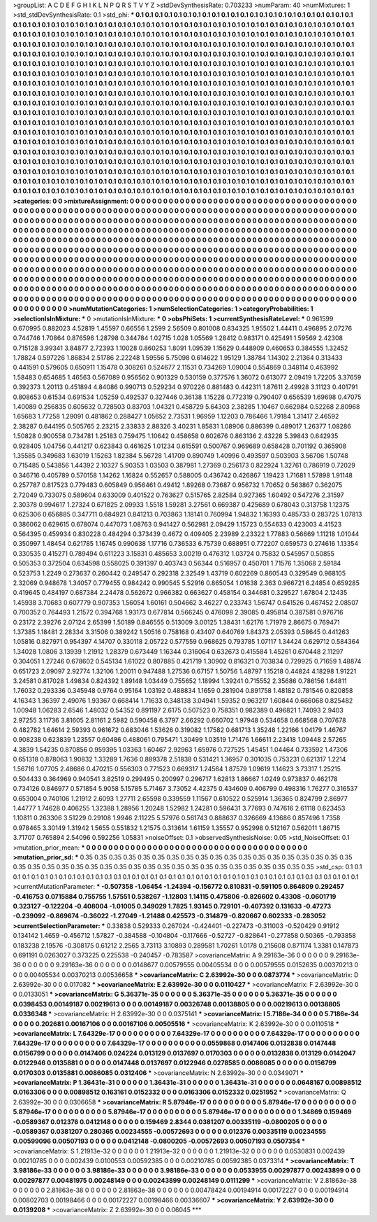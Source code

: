 >groupList:
A C D E F G H I K L
N P Q R S T V Y Z 
>stdDevSynthesisRate:
0.703233 
>numParam:
40
>numMixtures:
1
>std_stdDevSynthesisRate:
0.1
>std_phi:
***
0.1 0.1 0.1 0.1 0.1 0.1 0.1 0.1 0.1 0.1
0.1 0.1 0.1 0.1 0.1 0.1 0.1 0.1 0.1 0.1
0.1 0.1 0.1 0.1 0.1 0.1 0.1 0.1 0.1 0.1
0.1 0.1 0.1 0.1 0.1 0.1 0.1 0.1 0.1 0.1
0.1 0.1 0.1 0.1 0.1 0.1 0.1 0.1 0.1 0.1
0.1 0.1 0.1 0.1 0.1 0.1 0.1 0.1 0.1 0.1
0.1 0.1 0.1 0.1 0.1 0.1 0.1 0.1 0.1 0.1
0.1 0.1 0.1 0.1 0.1 0.1 0.1 0.1 0.1 0.1
0.1 0.1 0.1 0.1 0.1 0.1 0.1 0.1 0.1 0.1
0.1 0.1 0.1 0.1 0.1 0.1 0.1 0.1 0.1 0.1
0.1 0.1 0.1 0.1 0.1 0.1 0.1 0.1 0.1 0.1
0.1 0.1 0.1 0.1 0.1 0.1 0.1 0.1 0.1 0.1
0.1 0.1 0.1 0.1 0.1 0.1 0.1 0.1 0.1 0.1
0.1 0.1 0.1 0.1 0.1 0.1 0.1 0.1 0.1 0.1
0.1 0.1 0.1 0.1 0.1 0.1 0.1 0.1 0.1 0.1
0.1 0.1 0.1 0.1 0.1 0.1 0.1 0.1 0.1 0.1
0.1 0.1 0.1 0.1 0.1 0.1 0.1 0.1 0.1 0.1
0.1 0.1 0.1 0.1 0.1 0.1 0.1 0.1 0.1 0.1
0.1 0.1 0.1 0.1 0.1 0.1 0.1 0.1 0.1 0.1
0.1 0.1 0.1 0.1 0.1 0.1 0.1 0.1 0.1 0.1
0.1 0.1 0.1 0.1 0.1 0.1 0.1 0.1 0.1 0.1
0.1 0.1 0.1 0.1 0.1 0.1 0.1 0.1 0.1 0.1
0.1 0.1 0.1 0.1 0.1 0.1 0.1 0.1 0.1 0.1
0.1 0.1 0.1 0.1 0.1 0.1 0.1 0.1 0.1 0.1
0.1 0.1 0.1 0.1 0.1 0.1 0.1 0.1 0.1 0.1
0.1 0.1 0.1 0.1 0.1 0.1 0.1 0.1 0.1 0.1
0.1 0.1 0.1 0.1 0.1 0.1 0.1 0.1 0.1 0.1
0.1 0.1 0.1 0.1 0.1 0.1 0.1 0.1 0.1 0.1
0.1 0.1 0.1 0.1 0.1 0.1 0.1 0.1 0.1 0.1
0.1 0.1 0.1 0.1 0.1 0.1 0.1 0.1 0.1 0.1
0.1 0.1 0.1 0.1 0.1 0.1 0.1 0.1 0.1 0.1
0.1 0.1 0.1 0.1 0.1 0.1 0.1 0.1 0.1 0.1
0.1 0.1 0.1 0.1 0.1 0.1 0.1 0.1 0.1 0.1
0.1 0.1 0.1 0.1 0.1 0.1 0.1 0.1 0.1 0.1
0.1 0.1 0.1 0.1 0.1 0.1 0.1 0.1 0.1 0.1
0.1 0.1 0.1 0.1 0.1 0.1 0.1 0.1 0.1 0.1
0.1 0.1 0.1 0.1 0.1 0.1 0.1 0.1 0.1 0.1
0.1 0.1 0.1 0.1 0.1 0.1 0.1 0.1 0.1 0.1
0.1 0.1 0.1 0.1 0.1 0.1 0.1 0.1 0.1 0.1
0.1 0.1 0.1 0.1 0.1 0.1 0.1 0.1 0.1 0.1
0.1 0.1 0.1 0.1 0.1 0.1 0.1 0.1 0.1 0.1
0.1 0.1 0.1 0.1 0.1 0.1 0.1 0.1 0.1 0.1
0.1 0.1 0.1 0.1 0.1 0.1 0.1 0.1 0.1 0.1
0.1 0.1 0.1 0.1 0.1 0.1 0.1 0.1 0.1 0.1
0.1 0.1 0.1 0.1 0.1 0.1 0.1 0.1 0.1 0.1
0.1 0.1 0.1 0.1 0.1 0.1 0.1 0.1 0.1 0.1
0.1 0.1 0.1 0.1 0.1 0.1 0.1 0.1 0.1 0.1
0.1 0.1 0.1 0.1 0.1 0.1 0.1 0.1 0.1 0.1
0.1 0.1 0.1 0.1 0.1 0.1 0.1 0.1 0.1 0.1
0.1 0.1 0.1 0.1 0.1 0.1 0.1 0.1 0.1 0.1
0.1 0.1 0.1 0.1 0.1 0.1 0.1 0.1 0.1 0.1
0.1 0.1 0.1 0.1 0.1 0.1 0.1 0.1 0.1 0.1
0.1 0.1 0.1 0.1 0.1 0.1 0.1 0.1 0.1 0.1
0.1 0.1 0.1 0.1 0.1 0.1 0.1 0.1 0.1 0.1
0.1 0.1 0.1 0.1 0.1 0.1 0.1 0.1 0.1 0.1
0.1 0.1 0.1 0.1 0.1 0.1 0.1 0.1 0.1 0.1
0.1 0.1 0.1 0.1 0.1 0.1 0.1 0.1 0.1 0.1
0.1 0.1 0.1 0.1 0.1 0.1 0.1 0.1 0.1 0.1
0.1 0.1 0.1 0.1 0.1 0.1 0.1 0.1 0.1 0.1
0.1 0.1 0.1 0.1 0.1 0.1 0.1 0.1 0.1 0.1
0.1 0.1 0.1 0.1 0.1 0.1 0.1 0.1 0.1 0.1
0.1 0.1 0.1 0.1 0.1 0.1 0.1 0.1 0.1 0.1
0.1 0.1 0.1 0.1 0.1 0.1 0.1 0.1 0.1 0.1
0.1 0.1 0.1 0.1 0.1 0.1 0.1 0.1 0.1 0.1
0.1 0.1 0.1 0.1 0.1 0.1 0.1 0.1 0.1 0.1
0.1 0.1 0.1 0.1 0.1 0.1 0.1 0.1 0.1 0.1
0.1 0.1 0.1 0.1 0.1 0.1 0.1 0.1 0.1 0.1
0.1 
>categories:
0 0
>mixtureAssignment:
0 0 0 0 0 0 0 0 0 0 0 0 0 0 0 0 0 0 0 0 0 0 0 0 0 0 0 0 0 0 0 0 0 0 0 0 0 0 0 0 0 0 0 0 0 0 0 0 0 0
0 0 0 0 0 0 0 0 0 0 0 0 0 0 0 0 0 0 0 0 0 0 0 0 0 0 0 0 0 0 0 0 0 0 0 0 0 0 0 0 0 0 0 0 0 0 0 0 0 0
0 0 0 0 0 0 0 0 0 0 0 0 0 0 0 0 0 0 0 0 0 0 0 0 0 0 0 0 0 0 0 0 0 0 0 0 0 0 0 0 0 0 0 0 0 0 0 0 0 0
0 0 0 0 0 0 0 0 0 0 0 0 0 0 0 0 0 0 0 0 0 0 0 0 0 0 0 0 0 0 0 0 0 0 0 0 0 0 0 0 0 0 0 0 0 0 0 0 0 0
0 0 0 0 0 0 0 0 0 0 0 0 0 0 0 0 0 0 0 0 0 0 0 0 0 0 0 0 0 0 0 0 0 0 0 0 0 0 0 0 0 0 0 0 0 0 0 0 0 0
0 0 0 0 0 0 0 0 0 0 0 0 0 0 0 0 0 0 0 0 0 0 0 0 0 0 0 0 0 0 0 0 0 0 0 0 0 0 0 0 0 0 0 0 0 0 0 0 0 0
0 0 0 0 0 0 0 0 0 0 0 0 0 0 0 0 0 0 0 0 0 0 0 0 0 0 0 0 0 0 0 0 0 0 0 0 0 0 0 0 0 0 0 0 0 0 0 0 0 0
0 0 0 0 0 0 0 0 0 0 0 0 0 0 0 0 0 0 0 0 0 0 0 0 0 0 0 0 0 0 0 0 0 0 0 0 0 0 0 0 0 0 0 0 0 0 0 0 0 0
0 0 0 0 0 0 0 0 0 0 0 0 0 0 0 0 0 0 0 0 0 0 0 0 0 0 0 0 0 0 0 0 0 0 0 0 0 0 0 0 0 0 0 0 0 0 0 0 0 0
0 0 0 0 0 0 0 0 0 0 0 0 0 0 0 0 0 0 0 0 0 0 0 0 0 0 0 0 0 0 0 0 0 0 0 0 0 0 0 0 0 0 0 0 0 0 0 0 0 0
0 0 0 0 0 0 0 0 0 0 0 0 0 0 0 0 0 0 0 0 0 0 0 0 0 0 0 0 0 0 0 0 0 0 0 0 0 0 0 0 0 0 0 0 0 0 0 0 0 0
0 0 0 0 0 0 0 0 0 0 0 0 0 0 0 0 0 0 0 0 0 0 0 0 0 0 0 0 0 0 0 0 0 0 0 0 0 0 0 0 0 0 0 0 0 0 0 0 0 0
0 0 0 0 0 0 0 0 0 0 0 0 0 0 0 0 0 0 0 0 0 0 0 0 0 0 0 0 0 0 0 0 0 0 0 0 0 0 0 0 0 0 0 0 0 0 0 0 0 0
0 0 0 0 0 0 0 0 0 0 0 0 0 0 0 0 0 0 0 0 0 
>numMutationCategories:
1
>numSelectionCategories:
1
>categoryProbabilities:
1 
>selectionIsInMixture:
***
0 
>mutationIsInMixture:
***
0 
>obsPhiSets:
1
>currentSynthesisRateLevel:
***
0.961599 0.670995 0.882023 4.52819 1.45597 0.66556 1.2599 2.56509 0.801008 0.834325
1.95502 1.44411 0.496895 2.07276 0.744746 1.70864 0.876596 1.28798 0.344784 1.02715
1.028 1.05569 1.28412 0.983171 0.425491 1.59569 2.42308 0.715128 3.99341 3.84877
2.72393 1.10028 0.860253 1.8091 1.09539 1.15629 0.448909 0.460653 0.384555 1.32452
1.78824 0.597226 1.86834 2.51786 2.22248 1.59556 5.75098 0.614622 1.95129 1.38784
1.14302 2.21364 0.313433 0.441591 0.579605 0.650911 1.15478 0.308261 0.524677 2.11531
0.734269 1.09004 0.554869 0.348114 0.463992 1.58483 0.654685 1.46563 0.567089 0.956562
0.901329 0.530159 0.377576 1.36072 0.613077 2.09419 1.72205 3.37659 0.392373 1.20113
0.451894 4.84086 0.990713 0.529234 0.970226 0.881483 0.442311 1.87611 2.49928 3.11123
0.401791 0.808653 0.61534 0.691534 1.05259 0.492537 0.327446 0.36138 1.15228 0.772319
0.790407 0.656539 1.69698 0.47075 1.40089 0.256835 0.605632 0.728503 0.83703 1.04321
0.458729 5.64303 2.38285 1.10467 0.662984 0.52268 2.80968 1.65683 1.77258 1.29091
0.481862 0.288427 1.05652 2.73531 1.96959 1.12203 0.786466 1.79184 1.31417 2.46592
2.38287 0.644195 0.505765 2.23215 2.33833 2.88326 3.40231 1.85831 1.08906 0.886399
0.489017 1.26377 1.08286 1.50828 0.900558 0.734781 1.25183 0.759475 1.10642 0.458658
0.602676 0.863136 2.43228 5.39843 0.642935 0.928405 1.04756 0.441217 0.623843 0.461625
1.01234 0.615591 0.500767 0.969689 0.658428 0.701192 0.365908 1.35585 0.349683 1.63019
1.15263 1.82384 5.56728 1.41709 0.890749 1.40996 0.493597 0.503903 3.56706 1.50748
0.715485 0.543856 1.44392 2.10327 5.90353 1.03503 0.387981 1.27369 0.256173 0.822924
1.32761 0.786919 0.72029 0.346716 0.405789 0.570158 1.14262 1.16824 0.552657 0.588005
0.436742 0.426867 1.19423 1.71681 1.57898 1.91148 0.257787 0.817523 0.779483 0.605849
0.956461 0.49412 1.89268 0.73687 0.956732 1.70652 0.563867 0.362075 2.72049 0.733075
0.589604 0.633009 0.401522 0.763627 0.515765 2.82584 0.927365 1.60492 0.547276 2.31597
2.30378 0.994617 1.27324 0.671825 2.09933 1.5518 1.59281 3.27561 0.669387 0.425689
0.678043 0.313758 1.12375 0.625306 0.656885 0.347711 0.684921 0.841213 0.703863 1.18141
0.760994 1.94832 1.16393 0.485733 0.283725 1.07813 0.386062 0.629615 0.678074 0.447073
1.08763 0.941427 0.562981 2.09429 1.15723 0.554633 0.423003 4.41523 0.564395 0.459934
0.830228 0.484294 0.373439 0.4672 0.409405 2.23989 2.23322 1.77883 0.56669 1.11218
1.01044 0.350997 1.48454 0.621785 1.16745 0.990638 1.17716 0.736533 6.75739 0.688951
0.772207 0.659573 0.274616 1.13354 0.330535 0.415271 0.789494 0.611223 3.15831 0.485653
3.00219 0.476312 1.03724 0.75832 0.545957 0.50855 0.505353 0.372504 0.634598 0.558025
0.391397 0.403743 0.56344 0.516957 0.450701 1.71576 1.35068 2.59184 0.523753 1.2249
0.273637 0.260442 0.249547 0.292318 2.32549 1.43719 0.602269 0.860543 0.329549 0.968105
2.32069 0.948678 1.34057 0.779455 0.984242 0.990545 5.52916 0.865054 1.01638 2.363
0.966721 6.24854 0.659285 0.419645 0.484197 0.687384 2.24478 0.562672 0.966382 0.663627
0.458154 0.344681 0.329527 1.67804 2.12435 1.45938 3.70683 0.607779 0.907353 1.56054
1.60161 0.504662 3.46227 0.233743 1.56747 0.641526 0.467452 2.08507 0.700352 0.764493
1.21572 0.394768 1.93173 0.677814 0.566245 0.476098 2.39085 0.495814 0.387581 0.976716
0.23172 2.39276 2.07124 2.65399 1.50189 0.846555 0.513009 3.00125 1.38431 1.62176
1.71979 2.86675 0.769471 1.37385 1.18481 2.28334 3.31506 0.389242 1.50516 0.758168
0.43407 0.640769 1.84373 2.05393 0.58645 0.441263 1.05816 0.827971 0.954397 4.14707
0.330118 2.05722 0.577559 0.968625 0.793785 1.07117 1.34424 0.629712 0.584364 1.34028
1.0806 3.13939 1.21912 1.28379 0.673449 1.16344 0.316064 0.632673 0.415584 1.45261
0.670448 2.11297 0.304051 1.27246 0.678602 0.545134 1.61022 0.807885 0.421719 1.30902
0.816321 0.703834 0.729925 0.71659 1.48874 0.651723 2.09097 2.92774 1.32106 1.20011
0.947488 1.27536 0.67157 1.50756 1.48797 1.15218 0.44824 4.18298 1.91221 3.24581
0.817028 1.49834 0.824392 1.89148 1.03449 0.755652 1.18994 1.39241 0.715552 2.35686
0.786156 1.64811 1.76032 0.293336 0.345948 0.9764 0.95164 1.03192 0.488834 1.1659
0.281904 0.891758 1.48182 0.781546 0.820858 4.16343 1.36397 2.49076 1.93367 0.668414
1.71633 0.348138 3.04941 1.59352 0.963217 1.60844 0.666068 0.825482 1.00948 1.06283
2.6546 1.48032 0.54352 0.891197 2.6175 0.507523 0.758351 0.982389 0.496821 1.74093
2.9403 2.97255 3.11736 3.81605 2.81161 2.5982 0.590458 6.3797 2.66292 0.660702
1.97948 0.534658 0.668568 0.707678 0.482782 1.64614 2.59393 0.961672 0.683046 1.53626
0.319082 1.17582 0.681713 1.35248 1.22166 1.04179 1.46767 0.908238 0.623839 1.23557
0.60486 0.488061 0.795471 1.30499 1.03519 1.71476 1.66611 2.23418 1.09448 2.57265
4.3839 1.54235 0.870856 0.959395 1.03363 1.60467 2.92963 1.65976 0.727525 1.45451
1.04464 0.733592 1.47306 0.651318 0.878063 1.90832 1.33289 1.7636 0.889378 2.51838
0.531421 1.36957 0.301035 0.753231 0.621317 1.2214 1.56716 1.07705 2.48686 0.470215
0.556303 0.771523 0.669317 1.24564 1.87579 1.09619 1.14623 3.73317 1.25215 0.504433
0.364969 0.940541 3.82519 0.299495 0.200997 0.296717 1.62813 1.86667 1.0249 0.973837
0.462178 0.734126 0.846977 0.571854 5.9058 5.15785 5.71467 3.73052 4.42375 0.434609
0.406799 0.498316 1.76277 0.316537 0.653004 0.740106 1.21912 2.6093 1.27711 2.65598
0.339559 1.11567 0.610522 0.525914 1.36365 0.824799 2.86977 1.44777 1.74628 0.406255
1.32388 1.28956 1.20248 1.52982 1.24281 0.596431 3.77693 0.747616 2.61118 0.623453
1.10811 0.263306 3.51229 0.29108 1.9946 2.11225 5.57976 0.561743 0.888637 0.326669
4.13686 0.857496 1.7358 0.978465 3.30149 1.31942 1.5655 0.551832 1.21575 0.313614
1.61159 1.35557 0.952998 0.512167 0.562011 1.86715 3.71707 0.765894 2.54096 0.592256
1.05831 
>noiseOffset:
0.1 
>observedSynthesisNoise:
0.05 
>std_NoiseOffset:
0.1 
>mutation_prior_mean:
***
0 0 0 0 0 0 0 0 0 0
0 0 0 0 0 0 0 0 0 0
0 0 0 0 0 0 0 0 0 0
0 0 0 0 0 0 0 0 0 0
>mutation_prior_sd:
***
0.35 0.35 0.35 0.35 0.35 0.35 0.35 0.35 0.35 0.35
0.35 0.35 0.35 0.35 0.35 0.35 0.35 0.35 0.35 0.35
0.35 0.35 0.35 0.35 0.35 0.35 0.35 0.35 0.35 0.35
0.35 0.35 0.35 0.35 0.35 0.35 0.35 0.35 0.35 0.35
>std_csp:
0.1 0.1 0.1 0.1 0.1 0.1 0.1 0.1 0.1 0.1
0.1 0.1 0.1 0.1 0.1 0.1 0.1 0.1 0.1 0.1
0.1 0.1 0.1 0.1 0.1 0.1 0.1 0.1 0.1 0.1
0.1 0.1 0.1 0.1 0.1 0.1 0.1 0.1 0.1 0.1
>currentMutationParameter:
***
-0.507358 -1.06454 -1.24394 -0.156772 0.810831 -0.591105 0.864809 0.292457 -0.416753 0.0715884
0.755755 1.57551 0.538267 -1.12803 1.14115 0.475806 -0.826602 0.43308 -0.0601719 0.323127
-0.122204 -0.408004 -1.01005 0.349029 1.7825 1.93145 0.729101 -0.407392 0.131633 -0.47273
-0.239092 -0.869674 -0.36022 -1.27049 -1.21488 0.425573 -0.314879 -0.820667 0.602333 -0.283052
>currentSelectionParameter:
***
0.33838 0.529333 0.267024 -0.424401 -0.227473 -0.311003 -0.520429 0.91912 0.134142 1.4659
-0.456712 1.57827 -0.384588 -0.104804 -0.117666 -0.52727 -0.828641 -0.277858 0.50365 -0.793858
0.183238 2.19576 -0.308175 0.61212 2.2565 3.73113 3.10893 0.289581 1.70261 1.0178
0.215608 0.871174 1.3381 0.147873 0.691191 0.0263027 0.373225 0.225538 -0.240457 -0.783587
>covarianceMatrix:
A
9.29163e-36	0	0	0	0	0	
0	9.29163e-36	0	0	0	0	
0	0	9.29163e-36	0	0	0	
0	0	0	0.0148677	0.00579555	0.00405534	
0	0	0	0.00579555	0.0152635	0.00370213	
0	0	0	0.00405534	0.00370213	0.00536658	
***
>covarianceMatrix:
C
2.63992e-30	0	
0	0.0873774	
***
>covarianceMatrix:
D
2.63992e-30	0	
0	0.017082	
***
>covarianceMatrix:
E
2.63992e-30	0	
0	0.0110427	
***
>covarianceMatrix:
F
2.63992e-30	0	
0	0.0133051	
***
>covarianceMatrix:
G
5.36371e-35	0	0	0	0	0	
0	5.36371e-35	0	0	0	0	
0	0	5.36371e-35	0	0	0	
0	0	0	0.0398453	0.00149187	0.00219613	
0	0	0	0.00149187	0.00326748	0.00138805	
0	0	0	0.00219613	0.00138805	0.0336348	
***
>covarianceMatrix:
H
2.63992e-30	0	
0	0.0375141	
***
>covarianceMatrix:
I
5.7186e-34	0	0	0	
0	5.7186e-34	0	0	
0	0	0.202681	0.00167106	
0	0	0.00167106	0.00505516	
***
>covarianceMatrix:
K
2.63992e-30	0	
0	0.0110518	
***
>covarianceMatrix:
L
7.64329e-17	0	0	0	0	0	0	0	0	0	
0	7.64329e-17	0	0	0	0	0	0	0	0	
0	0	7.64329e-17	0	0	0	0	0	0	0	
0	0	0	7.64329e-17	0	0	0	0	0	0	
0	0	0	0	7.64329e-17	0	0	0	0	0	
0	0	0	0	0	0.0559868	0.0147406	0.0132838	0.0147448	0.0156799	
0	0	0	0	0	0.0147406	0.024224	0.013129	0.0137697	0.0170303	
0	0	0	0	0	0.0132838	0.013129	0.0142047	0.0122946	0.0135881	
0	0	0	0	0	0.0147448	0.0137697	0.0122946	0.0278585	0.0086085	
0	0	0	0	0	0.0156799	0.0170303	0.0135881	0.0086085	0.0312406	
***
>covarianceMatrix:
N
2.63992e-30	0	
0	0.0349071	
***
>covarianceMatrix:
P
1.36431e-31	0	0	0	0	0	
0	1.36431e-31	0	0	0	0	
0	0	1.36431e-31	0	0	0	
0	0	0	0.0648167	0.00898512	0.0163306	
0	0	0	0.00898512	0.163161	0.0152332	
0	0	0	0.0163306	0.0152332	0.0251952	
***
>covarianceMatrix:
Q
2.63992e-30	0	
0	0.0306658	
***
>covarianceMatrix:
R
5.87946e-17	0	0	0	0	0	0	0	0	0	
0	5.87946e-17	0	0	0	0	0	0	0	0	
0	0	5.87946e-17	0	0	0	0	0	0	0	
0	0	0	5.87946e-17	0	0	0	0	0	0	
0	0	0	0	5.87946e-17	0	0	0	0	0	
0	0	0	0	0	1.34869	0.159469	-0.0589367	0.012376	0.0412148	
0	0	0	0	0	0.159469	2.8344	0.0381207	0.00335119	-0.0800205	
0	0	0	0	0	-0.0589367	0.0381207	0.280365	0.00234555	-0.00572693	
0	0	0	0	0	0.012376	0.00335119	0.00234555	0.00599096	0.00507193	
0	0	0	0	0	0.0412148	-0.0800205	-0.00572693	0.00507193	0.0507354	
***
>covarianceMatrix:
S
1.21913e-32	0	0	0	0	0	
0	1.21913e-32	0	0	0	0	
0	0	1.21913e-32	0	0	0	
0	0	0	0.0530831	0.002439	0.00210785	
0	0	0	0.002439	0.0100553	0.00592385	
0	0	0	0.00210785	0.00592385	0.0373314	
***
>covarianceMatrix:
T
3.98186e-33	0	0	0	0	0	
0	3.98186e-33	0	0	0	0	
0	0	3.98186e-33	0	0	0	
0	0	0	0.0533955	0.00297877	0.00243899	
0	0	0	0.00297877	0.00481975	0.00248149	
0	0	0	0.00243899	0.00248149	0.0111299	
***
>covarianceMatrix:
V
2.81863e-38	0	0	0	0	0	
0	2.81863e-38	0	0	0	0	
0	0	2.81863e-38	0	0	0	
0	0	0	0.00478424	0.00194914	0.00172227	
0	0	0	0.00194914	0.00802703	0.00198466	
0	0	0	0.00172227	0.00198466	0.00336607	
***
>covarianceMatrix:
Y
2.63992e-30	0	
0	0.0139208	
***
>covarianceMatrix:
Z
2.63992e-30	0	
0	0.06045	
***
